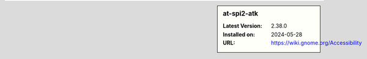 .. sidebar:: at-spi2-atk

   :Latest Version: 2.38.0
   :Installed on: 2024-05-28
   :URL: https://wiki.gnome.org/Accessibility
